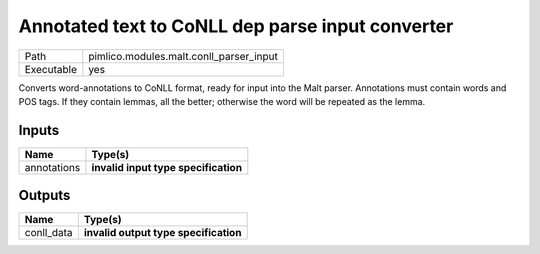 Annotated text to CoNLL dep parse input converter
~~~~~~~~~~~~~~~~~~~~~~~~~~~~~~~~~~~~~~~~~~~~~~~~~

.. py:module:: pimlico.modules.malt.conll_parser_input

+------------+-----------------------------------------+
| Path       | pimlico.modules.malt.conll_parser_input |
+------------+-----------------------------------------+
| Executable | yes                                     |
+------------+-----------------------------------------+

Converts word-annotations to CoNLL format, ready for input into the Malt parser.
Annotations must contain words and POS tags. If they contain lemmas, all the better; otherwise the word will
be repeated as the lemma.

.. todo::

   Update to new datatypes system and add test pipeline


Inputs
======

+-------------+--------------------------------------+
| Name        | Type(s)                              |
+=============+======================================+
| annotations | **invalid input type specification** |
+-------------+--------------------------------------+

Outputs
=======

+------------+---------------------------------------+
| Name       | Type(s)                               |
+============+=======================================+
| conll_data | **invalid output type specification** |
+------------+---------------------------------------+

